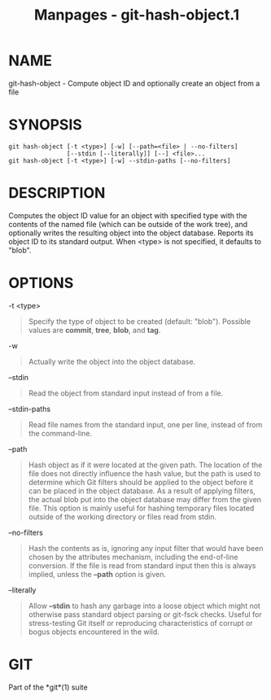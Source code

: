 #+TITLE: Manpages - git-hash-object.1
* NAME
git-hash-object - Compute object ID and optionally create an object from
a file

* SYNOPSIS
#+begin_example
git hash-object [-t <type>] [-w] [--path=<file> | --no-filters]
                [--stdin [--literally]] [--] <file>...
git hash-object [-t <type>] [-w] --stdin-paths [--no-filters]
#+end_example

* DESCRIPTION
Computes the object ID value for an object with specified type with the
contents of the named file (which can be outside of the work tree), and
optionally writes the resulting object into the object database. Reports
its object ID to its standard output. When <type> is not specified, it
defaults to "blob".

* OPTIONS
-t <type>

#+begin_quote
Specify the type of object to be created (default: "blob"). Possible
values are *commit*, *tree*, *blob*, and *tag*.

#+end_quote

-w

#+begin_quote
Actually write the object into the object database.

#+end_quote

--stdin

#+begin_quote
Read the object from standard input instead of from a file.

#+end_quote

--stdin-paths

#+begin_quote
Read file names from the standard input, one per line, instead of from
the command-line.

#+end_quote

--path

#+begin_quote
Hash object as if it were located at the given path. The location of the
file does not directly influence the hash value, but the path is used to
determine which Git filters should be applied to the object before it
can be placed in the object database. As a result of applying filters,
the actual blob put into the object database may differ from the given
file. This option is mainly useful for hashing temporary files located
outside of the working directory or files read from stdin.

#+end_quote

--no-filters

#+begin_quote
Hash the contents as is, ignoring any input filter that would have been
chosen by the attributes mechanism, including the end-of-line
conversion. If the file is read from standard input then this is always
implied, unless the *--path* option is given.

#+end_quote

--literally

#+begin_quote
Allow *--stdin* to hash any garbage into a loose object which might not
otherwise pass standard object parsing or git-fsck checks. Useful for
stress-testing Git itself or reproducing characteristics of corrupt or
bogus objects encountered in the wild.

#+end_quote

* GIT
Part of the *git*(1) suite

